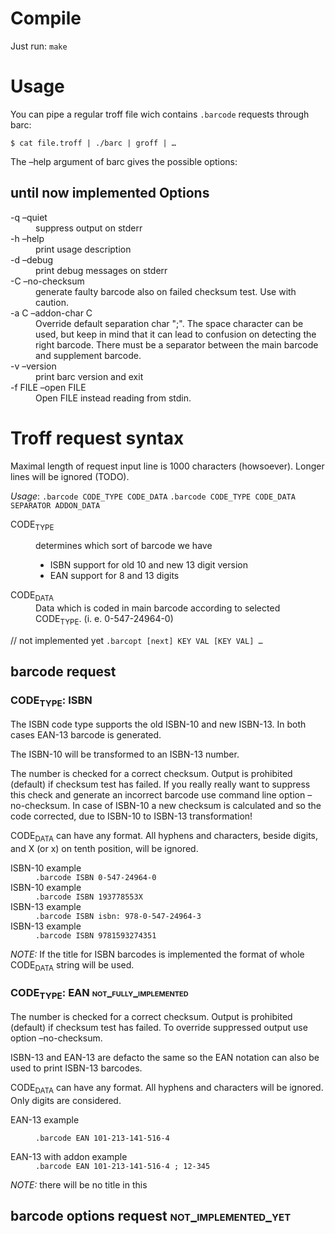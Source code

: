 
* Compile
  
  Just run:  ~make~

* Usage
  
  You can pipe a regular troff file wich contains ~.barcode~ requests
  through barc:

  ~$ cat file.troff | ./barc | groff | …~

  The --help argument of barc gives the possible options:

** until now implemented Options

   - -q --quiet       :: suppress output on stderr
   - -h --help        :: print usage description
   - -d --debug       :: print debug messages on stderr
   - -C --no-checksum :: generate faulty barcode also on failed
        checksum test. Use with caution.
   - -a C --addon-char C :: 
        Override default separation char ";". The space character can
        be used, but keep in mind that it can lead to confusion on
        detecting the right barcode. There must be a separator between
        the main barcode and supplement barcode.
   - -v --version     :: print barc version and exit
   - -f FILE --open FILE ::
	Open FILE instead reading from stdin.
* Troff request syntax

  Maximal length of request input line is 1000 characters
  (howsoever). Longer lines will be ignored (TODO).
  
  /Usage/:
  ~.barcode CODE_TYPE CODE_DATA~
  ~.barcode CODE_TYPE CODE_DATA SEPARATOR ADDON_DATA~

  - CODE_TYPE :: determines which sort of barcode we have
    - ISBN support for old 10 and new 13 digit version
    - EAN  support for 8 and 13 digits

  - CODE_DATA :: Data which is coded in main barcode according to
                 selected CODE_TYPE. (i. e. 0-547-24964-0)

  // not implemented yet
  ~.barcopt [next] KEY VAL [KEY VAL] …~

** barcode request
*** CODE_TYPE: ISBN

    The ISBN code type supports the old ISBN-10 and new ISBN-13. In
    both cases EAN-13 barcode is generated.

    The ISBN-10 will be transformed to an ISBN-13 number.

    The number is checked for a correct checksum. Output is prohibited
    (default) if checksum test has failed.  If you really really want
    to suppress this check and generate an incorrect barcode use
    command line option --no-checksum.  In case of ISBN-10 a new
    checksum is calculated and so the code corrected, due to ISBN-10 to
    ISBN-13 transformation!

    CODE_DATA can have any format.  All hyphens and characters, beside
    digits, and X (or x) on tenth position, will be ignored.

    - ISBN-10 example :: ~.barcode ISBN 0-547-24964-0~
    - ISBN-10 example :: ~.barcode ISBN 193778553X~
    - ISBN-13 example :: ~.barcode ISBN isbn: 978-0-547-24964-3~
    - ISBN-13 example :: ~.barcode ISBN 9781593274351~

    /NOTE:/ If the title for ISBN barcodes is implemented the format of
    whole CODE_DATA string will be used.

*** CODE_TYPE: EAN				      :not_fully_implemented:

    The number is checked for a correct checksum. Output is prohibited
    (default) if checksum test has failed. To override suppressed
    output use option --no-checksum.

    ISBN-13 and EAN-13 are defacto the same so the EAN notation can
    also be used to print ISBN-13 barcodes.

    CODE_DATA can have any format.  All hyphens and characters will be
    ignored. Only digits are considered.

    - EAN-13 example :: ~.barcode EAN 101-213-141-516-4~

    - EAN-13 with addon example ::
	 ~.barcode EAN 101-213-141-516-4 ; 12-345~

    /NOTE:/ there will be no title in this

** barcode options request				:not_implemented_yet:

